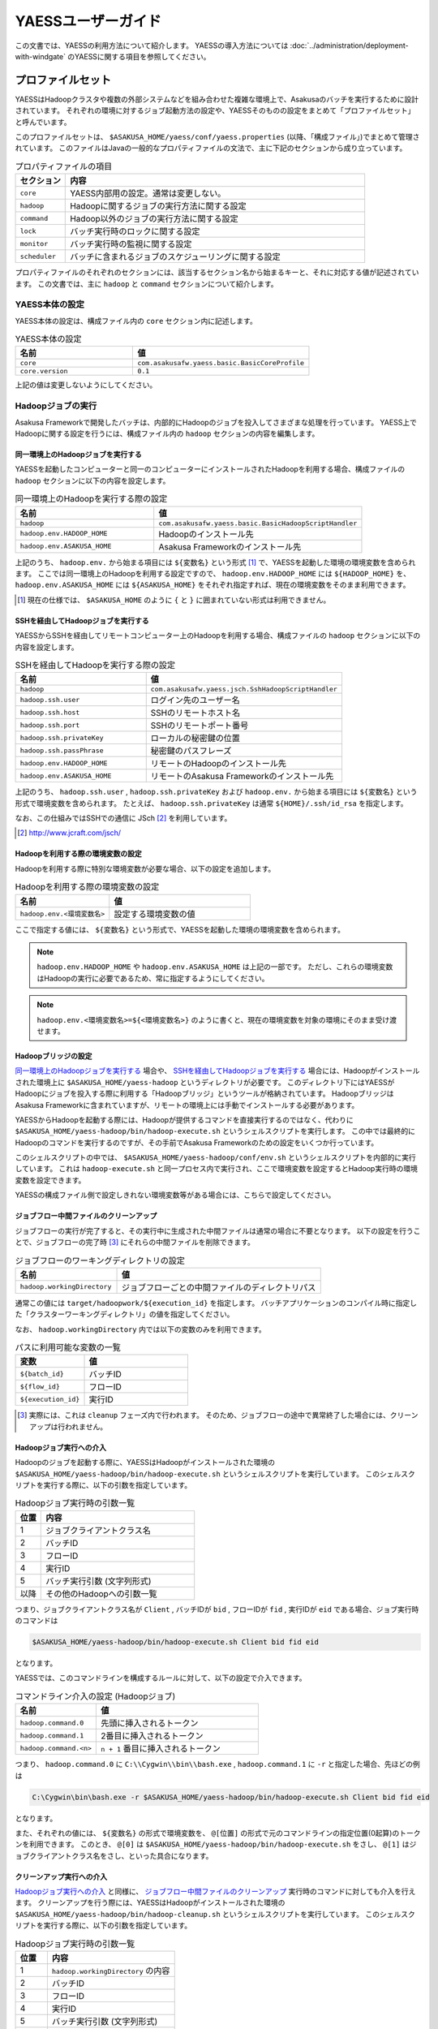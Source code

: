 ===================
YAESSユーザーガイド
===================

この文書では、YAESSの利用方法について紹介します。
YAESSの導入方法については :doc:`../administration/deployment-with-windgate` のYAESSに関する項目を参照してください。

プロファイルセット
==================
YAESSはHadoopクラスタや複数の外部システムなどを組み合わせた複雑な環境上で、Asakusaのバッチを実行するために設計されています。
それぞれの環境に対するジョブ起動方法の設定や、YAESSそのものの設定をまとめて「プロファイルセット」と呼んでいます。

このプロファイルセットは、 ``$ASAKUSA_HOME/yaess/conf/yaess.properties`` (以降、「構成ファイル」)でまとめて管理されています。
このファイルはJavaの一般的なプロパティファイルの文法で、主に下記のセクションから成り立っています。

..  list-table:: プロパティファイルの項目
    :widths: 10 60
    :header-rows: 1

    * - セクション
      - 内容
    * - ``core``
      - YAESS内部用の設定。通常は変更しない。
    * - ``hadoop``
      - Hadoopに関するジョブの実行方法に関する設定
    * - ``command``
      - Hadoop以外のジョブの実行方法に関する設定
    * - ``lock``
      - バッチ実行時のロックに関する設定
    * - ``monitor``
      - バッチ実行時の監視に関する設定
    * - ``scheduler``
      - バッチに含まれるジョブのスケジューリングに関する設定

プロパティファイルのそれぞれのセクションには、該当するセクション名から始まるキーと、それに対応する値が記述されています。
この文書では、主に ``hadoop`` と ``command`` セクションについて紹介します。


YAESS本体の設定
---------------
YAESS本体の設定は、構成ファイル内の ``core`` セクション内に記述します。

..  list-table:: YAESS本体の設定
    :widths: 10 15
    :header-rows: 1

    * - 名前
      - 値
    * - ``core``
      - ``com.asakusafw.yaess.basic.BasicCoreProfile``
    * - ``core.version``
      - ``0.1``

上記の値は変更しないようにしてください。


Hadoopジョブの実行
------------------
Asakusa Frameworkで開発したバッチは、内部的にHadoopのジョブを投入してさまざまな処理を行っています。
YAESS上でHadoopに関する設定を行うには、構成ファイル内の ``hadoop`` セクションの内容を編集します。


同一環境上のHadoopジョブを実行する
~~~~~~~~~~~~~~~~~~~~~~~~~~~~~~~~~~
YAESSを起動したコンピューターと同一のコンピューターにインストールされたHadoopを利用する場合、構成ファイルの ``hadoop`` セクションに以下の内容を設定します。

..  list-table:: 同一環境上のHadoopを実行する際の設定
    :widths: 10 15
    :header-rows: 1

    * - 名前
      - 値
    * - ``hadoop``
      - ``com.asakusafw.yaess.basic.BasicHadoopScriptHandler``
    * - ``hadoop.env.HADOOP_HOME``
      - Hadoopのインストール先
    * - ``hadoop.env.ASAKUSA_HOME``
      - Asakusa Frameworkのインストール先

上記のうち、 ``hadoop.env.`` から始まる項目には ``${変数名}`` という形式 [#]_ で、YAESSを起動した環境の環境変数を含められます。
ここでは同一環境上のHadoopを利用する設定ですので、 ``hadoop.env.HADOOP_HOME`` には ``${HADOOP_HOME}`` を、
``hadoop.env.ASAKUSA_HOME`` には ``${ASAKUSA_HOME}`` をそれぞれ指定すれば、現在の環境変数をそのまま利用できます。

..  [#] 現在の仕様では、 ``$ASAKUSA_HOME`` のように ``{`` と ``}`` に囲まれていない形式は利用できません。


SSHを経由してHadoopジョブを実行する
~~~~~~~~~~~~~~~~~~~~~~~~~~~~~~~~~~~
YAESSからSSHを経由してリモートコンピューター上のHadoopを利用する場合、構成ファイルの ``hadoop`` セクションに以下の内容を設定します。

..  list-table:: SSHを経由してHadoopを実行する際の設定
    :widths: 10 15
    :header-rows: 1

    * - 名前
      - 値
    * - ``hadoop``
      - ``com.asakusafw.yaess.jsch.SshHadoopScriptHandler``
    * - ``hadoop.ssh.user``
      - ログイン先のユーザー名
    * - ``hadoop.ssh.host``
      - SSHのリモートホスト名
    * - ``hadoop.ssh.port``
      - SSHのリモートポート番号
    * - ``hadoop.ssh.privateKey``
      - ローカルの秘密鍵の位置
    * - ``hadoop.ssh.passPhrase``
      - 秘密鍵のパスフレーズ
    * - ``hadoop.env.HADOOP_HOME``
      - リモートのHadoopのインストール先
    * - ``hadoop.env.ASAKUSA_HOME``
      - リモートのAsakusa Frameworkのインストール先

上記のうち、 ``hadoop.ssh.user`` , ``hadoop.ssh.privateKey`` および  ``hadoop.env.`` から始まる項目には ``${変数名}`` という形式で環境変数を含められます。
たとえば、 ``hadoop.ssh.privateKey`` は通常 ``${HOME}/.ssh/id_rsa`` を指定します。

なお、この仕組みではSSHでの通信に JSch [#]_ を利用しています。

..  [#] http://www.jcraft.com/jsch/


Hadoopを利用する際の環境変数の設定
~~~~~~~~~~~~~~~~~~~~~~~~~~~~~~~~~~
Hadoopを利用する際に特別な環境変数が必要な場合、以下の設定を追加します。

..  list-table:: Hadoopを利用する際の環境変数の設定
    :widths: 10 15
    :header-rows: 1

    * - 名前
      - 値
    * - ``hadoop.env.<環境変数名>``
      - 設定する環境変数の値

ここで指定する値には、 ``${変数名}`` という形式で、YAESSを起動した環境の環境変数を含められます。

..  note::
    ``hadoop.env.HADOOP_HOME`` や ``hadoop.env.ASAKUSA_HOME`` は上記の一部です。
    ただし、これらの環境変数はHadoopの実行に必要であるため、常に指定するようにしてください。

..  note::
    ``hadoop.env.<環境変数名>=${<環境変数名>}`` のように書くと、現在の環境変数を対象の環境にそのまま受け渡せます。


Hadoopブリッジの設定
~~~~~~~~~~~~~~~~~~~~
`同一環境上のHadoopジョブを実行する`_ 場合や、 `SSHを経由してHadoopジョブを実行する`_ 場合には、Hadoopがインストールされた環境上に ``$ASAKUSA_HOME/yaess-hadoop`` というディレクトリが必要です。
このディレクトリ下にはYAESSがHadoopにジョブを投入する際に利用する「Hadoopブリッジ」というツールが格納されています。
HadoopブリッジはAsakusa Frameworkに含まれていますが、リモートの環境上には手動でインストールする必要があります。

YAESSからHadoopを起動する際には、Hadoopが提供するコマンドを直接実行するのではなく、代わりに ``$ASAKUSA_HOME/yaess-hadoop/bin/hadoop-execute.sh`` というシェルスクリプトを実行します。
この中では最終的にHadoopのコマンドを実行するのですが、その手前でAsakusa Frameworkのための設定をいくつか行っています。

このシェルスクリプトの中では、 ``$ASAKUSA_HOME/yaess-hadoop/conf/env.sh`` というシェルスクリプトを内部的に実行しています。
これは ``hadoop-execute.sh`` と同一プロセス内で実行され、ここで環境変数を設定するとHadoop実行時の環境変数を設定できます。

YAESSの構成ファイル側で設定しきれない環境変数等がある場合には、こちらで設定してください。


ジョブフロー中間ファイルのクリーンアップ
~~~~~~~~~~~~~~~~~~~~~~~~~~~~~~~~~~~~~~~~
ジョブフローの実行が完了すると、その実行中に生成された中間ファイルは通常の場合に不要となります。
以下の設定を行うことで、ジョブフローの完了時 [#]_ にそれらの中間ファイルを削除できます。

..  list-table:: ジョブフローのワーキングディレクトリの設定
    :widths: 10 20
    :header-rows: 1

    * - 名前
      - 値
    * - ``hadoop.workingDirectory``
      - ジョブフローごとの中間ファイルのディレクトリパス

通常この値には ``target/hadoopwork/${execution_id}`` を指定します。
バッチアプリケーションのコンパイル時に指定した「クラスターワーキングディレクトリ」の値を指定してください。

なお、 ``hadoop.workingDirectory`` 内では以下の変数のみを利用できます。

..  list-table:: パスに利用可能な変数の一覧
    :widths: 10 15
    :header-rows: 1

    * - 変数
      - 値
    * - ``${batch_id}``
      - バッチID
    * - ``${flow_id}``
      - フローID
    * - ``${execution_id}``
      - 実行ID


..  [#] 実際には、これは ``cleanup`` フェーズ内で行われます。
        そのため、ジョブフローの途中で異常終了した場合には、クリーンアップは行われません。


Hadoopジョブ実行への介入
~~~~~~~~~~~~~~~~~~~~~~~~
Hadoopのジョブを起動する際に、YAESSはHadoopがインストールされた環境の ``$ASAKUSA_HOME/yaess-hadoop/bin/hadoop-execute.sh`` というシェルスクリプトを実行しています。
このシェルスクリプトを実行する際に、以下の引数を指定しています。

..  list-table:: Hadoopジョブ実行時の引数一覧
    :widths: 5 30
    :header-rows: 1

    * - 位置
      - 内容
    * - 1
      - ジョブクライアントクラス名
    * - 2
      - バッチID
    * - 3
      - フローID
    * - 4
      - 実行ID
    * - 5
      - バッチ実行引数 (文字列形式)
    * - 以降
      - その他のHadoopへの引数一覧

つまり、ジョブクライアントクラス名が ``Client`` , バッチIDが ``bid`` , フローIDが ``fid`` , 実行IDが ``eid`` である場合、ジョブ実行時のコマンドは

..  code-block:: sh

    $ASAKUSA_HOME/yaess-hadoop/bin/hadoop-execute.sh Client bid fid eid

となります。

YAESSでは、このコマンドラインを構成するルールに対して、以下の設定で介入できます。

..  list-table:: コマンドライン介入の設定 (Hadoopジョブ)
    :widths: 10 20
    :header-rows: 1

    * - 名前
      - 値
    * - ``hadoop.command.0``
      - 先頭に挿入されるトークン
    * - ``hadoop.command.1``
      - 2番目に挿入されるトークン
    * - ``hadoop.command.<n>``
      - ``n + 1`` 番目に挿入されるトークン

つまり、 ``hadoop.command.0`` に ``C:\\Cygwin\\bin\\bash.exe`` , ``hadoop.command.1`` に ``-r`` と指定した場合、先ほどの例は

..  code-block:: sh

    C:\Cygwin\bin\bash.exe -r $ASAKUSA_HOME/yaess-hadoop/bin/hadoop-execute.sh Client bid fid eid

となります。

また、それぞれの値には、 ``${変数名}`` の形式で環境変数を、 ``@[位置]`` の形式で元のコマンドラインの指定位置(0起算)のトークンを利用できます。
このとき、 ``@[0]`` は ``$ASAKUSA_HOME/yaess-hadoop/bin/hadoop-execute.sh`` をさし、 ``@[1]`` はジョブクライアントクラス名をさし、といった具合になります。


クリーンアップ実行への介入
~~~~~~~~~~~~~~~~~~~~~~~~~~
`Hadoopジョブ実行への介入`_ と同様に、 `ジョブフロー中間ファイルのクリーンアップ`_ 実行時のコマンドに対しても介入を行えます。
クリーンアップを行う際には、YAESSはHadoopがインストールされた環境の ``$ASAKUSA_HOME/yaess-hadoop/bin/hadoop-cleanup.sh`` というシェルスクリプトを実行しています。
このシェルスクリプトを実行する際に、以下の引数を指定しています。

..  list-table:: Hadoopジョブ実行時の引数一覧
    :widths: 5 20
    :header-rows: 1

    * - 位置
      - 内容
    * - 1
      - ``hadoop.workingDirectory`` の内容
    * - 2
      - バッチID
    * - 3
      - フローID
    * - 4
      - 実行ID
    * - 5
      - バッチ実行引数 (文字列形式)
    * - 以降
      - その他のHadoopへの引数一覧

このコマンドラインを構成するルールに介入するには、以下のように設定を行います。
YAESSでは、このコマンドラインを構成するルールに対して、以下の設定で介入できます。

..  list-table:: コマンドライン介入の設定 (クリーンアップ)
    :widths: 10 20
    :header-rows: 1

    * - 名前
      - 値
    * - ``hadoop.cleanup.0``
      - 先頭に挿入されるトークン
    * - ``hadoop.cleanup.1``
      - 2番目に挿入されるトークン
    * - ``hadoop.cleanup.<n>``
      - ``n + 1`` 番目に挿入されるトークン

``hadoop.command.<n>`` と同様に、 ``${変数名}`` や、 ``@[位置]`` も利用できます。


コマンドラインジョブの実行
--------------------------
ThunderGateやWindGateなどのHadoop以外のジョブについては、YAESSでは「コマンドラインジョブ」と総称しています。
コマンドラインジョブにはHadoopのジョブと異なり、「プロファイル」という概念があります。

これは、それぞれのジョブが「どの環境で実行されるか」ということをあらわすもので [#]_ 、
ThunderGateでは「ターゲット名」、WindGateでは「プロファイル名」で指定したものが利用されます。

YAESS上でコマンドラインジョブの設定を行うには、構成ファイル内の ``command`` セクションの内容を編集します。
さらに、プロファイルごとに ``command.<プロファイル名>`` のサブセクションを作成し、その中に各種設定を記述します。

..  [#] 現在のAsakusa Frameworkは、Hadoopクラスターがひとつしかないという前提で動作します。
    そのため、こちらには特定のプロファイルという概念が存在しません。


プロファイルの引き当て
~~~~~~~~~~~~~~~~~~~~~~
構成ファイル内に ``command.<プロファイル名>`` というサブセクションを記載した場合、
``<プロファイル名>`` の部分に指定した文字列と同じプロファイルを利用するコマンドラインジョブは、
そのサブセクションの構成を利用して実行します。

プロファイルに対応するサブセクションが存在しない場合、そのコマンドラインジョブは
``command.*`` というサブセクションに記載した構成を利用して実行します。

例として、ThunderGateを利用する際にターゲット名に ``asakusa`` を指定した場合、
``command.asakusa`` というサブセクションで設定した内容が適用されます。
そのサブセクションがない場合には、 ``command.*`` というサブセクションの内容が適用されます。

..  attention::
    上記のいずれのサブセクションも存在しない場合、YAESSはエラーとなります。


同一環境上でコマンドラインジョブを実行する
~~~~~~~~~~~~~~~~~~~~~~~~~~~~~~~~~~~~~~~~~~
YAESSを起動したコンピューターと同一のコンピューターでコマンドラインジョブを実行するには、構成ファイルの ``command.<プロファイル名>`` セクションに以下の内容を設定します。

..  list-table:: 同一環境上でコマンドラインを実行する際の設定
    :widths: 10 15
    :header-rows: 1

    * - 名前
      - 値
    * - ``command.<プロファイル名>``
      - ``com.asakusafw.yaess.basic.BasicCommandScriptHandler``
    * - ``command.<プロファイル名>.env.ASAKUSA_HOME``
      - Asakusa Frameworkのインストール先

上記のうち、 ``command.<プロファイル名>.env.ASAKUSA_HOME`` には ``${変数名}`` という形式で、YAESSを起動した環境の環境変数を含められます。
ここでは同一環境上でコマンドラインジョブを実行するので、 ``${ASAKUSA_HOME}`` を指定すれば、現在の環境変数をそのまま利用できます。

SSHを経由してコマンドラインジョブを実行する
~~~~~~~~~~~~~~~~~~~~~~~~~~~~~~~~~~~~~~~~~~~
YAESSからSSHを経由し、リモートコンピューター上でコマンドラインジョブを実行するには、構成ファイルの ``command.<プロファイル名>`` セクションに以下の内容を設定します。

..  list-table:: SSHを経由してコマンドラインを実行する際の設定
    :widths: 10 15
    :header-rows: 1

    * - 名前
      - 値
    * - ``command.<プロファイル名>``
      - ``com.asakusafw.yaess.jsch.SshCommandScriptHandler``
    * - ``command.<プロファイル名>.ssh.user``
      - ログイン先のユーザー名
    * - ``command.<プロファイル名>.ssh.host``
      - SSHのリモートホスト名
    * - ``command.<プロファイル名>.ssh.port``
      - SSHのリモートポート番号
    * - ``command.<プロファイル名>.ssh.privateKey``
      - ローカルの秘密鍵の位置
    * - ``command.<プロファイル名>.ssh.passPhrase``
      - 秘密鍵のパスフレーズ
    * - ``command.<プロファイル名>.env.ASAKUSA_HOME``
      - リモートのAsakusa Frameworkのインストール先

上記のうち、 ``command.<プロファイル名>.ssh.user`` , ``command.<プロファイル名>.ssh.privateKey`` および  ``command.<プロファイル名>.env.ASAKUSA_HOME`` には ``${変数名}`` という形式で環境変数を含められます。
たとえば、 ``hadoop.ssh.privateKey`` は通常 ``${HOME}/.ssh/id_rsa`` を指定します。

なお、 `SSHを経由してHadoopジョブを実行する`_ 際と同様に、SSHでの通信に JSch を利用しています。

コマンドラインジョブを実行する際の環境変数の設定
~~~~~~~~~~~~~~~~~~~~~~~~~~~~~~~~~~~~~~~~~~~~~~~~
コマンドラインジョブを実行する際に環境変数が必要な場合、以下の設定を追加します。

..  list-table:: コマンドラインジョブを実行する際の環境変数の設定
    :widths: 10 15
    :header-rows: 1

    * - 名前
      - 値
    * - ``command.<プロファイル名>.env.<環境変数名>``
      - 設定する環境変数の値

ここで指定する値には、 ``${変数名}`` という形式で、YAESSを起動した環境の環境変数を含められます。

..  note::
    ``command.<プロファイル名>.env.ASAKUSA_HOME`` は上記の一部です。
    ただし、これらの環境変数はコマンドラインジョブの実行に必要であるため、常に指定するようにしてください。



コマンドラインジョブ実行への介入
~~~~~~~~~~~~~~~~~~~~~~~~~~~~~~~~
YAESSがコマンドラインジョブを実行する際には、そのジョブのコマンドラインを指定の環境上で直接実行しています [#]_ 。
このコマンドラインに対して、以下の設定で介入できます。

..  list-table:: コマンドライン介入の設定 (コマンドラインジョブ)
    :widths: 10 10
    :header-rows: 1

    * - 名前
      - 値
    * - ``command.<プロファイル名>.command.0``
      - 先頭に挿入されるトークン
    * - ``command.<プロファイル名>.command.1``
      - 2番目に挿入されるトークン
    * - ``command.<プロファイル名>.command.<n>``
      - ``n + 1`` 番目に挿入されるトークン

たとえば、もとのコマンドラインが ``/bin/echo`` , ``hello`` で、
``command.<プロファイル名>.command.0`` に ``C:\\Cygwin\\bin\\bash.exe`` , ``command.<プロファイル名>.command.1`` に ``-r`` と指定した場合、実際に実行されるコマンドは

..  code-block:: sh

    C:\Cygwin\bin\bash.exe -r /bin/echo hello

となります。

また、それぞれの値には、 ``${変数名}`` の形式で環境変数を、 ``@[位置]`` の形式で元のコマンドラインの指定位置(0起算)のトークンをそれぞれ利用できます。
このとき、 ``@[0]`` はコマンドラインの実行可能ファイルパスをさし、 ``@[1]`` はコマンドラインの最初の引数といった具合になります。

..  [#] より詳しく言えば、環境上のコマンドラインシェルに、ジョブのコマンドラインをそのまま渡してプロセスを起動します。


ジョブのスケジューリング
------------------------
Asakusa Frameworkのバッチは次のような構造をしています。

..  list-table:: バッチの構造
    :widths: 10 20
    :header-rows: 1

    * - 名前
      - 値
    * - バッチ
      - バッチ全体
    * - フロー
      - バッチ内のトランザクション単位
    * - フェーズ
      - フロー内の処理内容の段階
    * - ジョブ
      - フェーズ内の個々の実行単位

それぞれのフェーズには複数のジョブが定義されていて、またそれぞれのジョブには実行順序の依存関係があります。
YAESSはバッチを実行する際、各フェーズ内のジョブの実行順序等を、構成ファイルの ``schedule`` セクションで指定できます。


もっとも単純なスケジューリング
~~~~~~~~~~~~~~~~~~~~~~~~~~~~~~
もっとも単純なジョブのスケジューリングでは、それぞれのジョブを依存関係の順に1つずつ実行します。
構成ファイルの ``schedule`` セクションに以下の内容を指定します。

..  list-table:: 単純なジョブのスケジューリングを行う際の設定
    :widths: 10 15
    :header-rows: 1

    * - 名前
      - 値
    * - ``scheduler``
      - ``com.asakusafw.yaess.basic.BasicJobScheduler``


ジョブを並列実行する際のスケジューリング
~~~~~~~~~~~~~~~~~~~~~~~~~~~~~~~~~~~~~~~~
依存関係を考慮しながら複数のジョブを同時に実行する場合、構成ファイルの ``schedule`` セクションに以下の内容を指定します。

..  list-table:: ジョブを並列実行する際の設定
    :widths: 10 15
    :header-rows: 1

    * - 名前
      - 値
    * - ``scheduler``
      - ``com.asakusafw.yaess.paralleljob.ParallelJobScheduler``
    * - ``scheduler.parallel.default``
      - 同時に実行可能なジョブの個数

また、ジョブの種類ごとに同時に動作させるジョブの個数を設定することも可能です。
この場合、構成ファイルに以下の内容を追加します。

..  list-table:: 種類ごとにジョブを並列実行する際の設定
    :widths: 10 15
    :header-rows: 1

    * - 名前
      - 値
    * - ``hadoop.resource``
      - Hadoopジョブ [#]_ のリソース名
    * - ``command.<プロファイル名>.resource``
      - コマンドラインジョブ [#]_ のリソース名
    * - ``scheduler.parallel.<リソース名>``
      - 指定のリソース名のジョブに対する同時実行可能な数

上記の指定により、たとえばHadoopジョブの並列度を1に設定しながら、ThunderGateのジョブの並列度を3に設定する、などが可能です。

なお、リソース名に対して ``scheduler.parallel.<リソース名>`` の指定が存在しない場合、代わりに ``scheduler.parallel.default`` の設定を利用します。

..  note::
    つまり、 ``default`` という名前のリソース名はYAESS内で特別扱いされています。
    通常はこの名前をリソース名に使用しないでください。


..  [#] `Hadoopジョブの実行`_ を参照
..  [#] `コマンドラインジョブの実行`_ を参照


バッチ実行のロック
------------------
YAESSではバッチを実行する際に、ほかのバッチの実行を抑制するロックの仕組みが用意されています。
YAESS上でHadoopに関する設定を行うには、構成ファイル内の ``lock`` セクションの内容を編集します。

..  note::
    現在のYAESSには、 `同一環境上のバッチ実行を抑制するロック`_ のみが用意されています。


同一環境上のバッチ実行を抑制するロック
~~~~~~~~~~~~~~~~~~~~~~~~~~~~~~~~~~~~~~
YAESSを実行中のコンピューターで、ほかのYAESSの実行を抑制するには、構成ファイルの ``lock`` セクションに以下の内容を指定します。

..  list-table:: 同一環境上のバッチ実行を抑制する際の設定
    :widths: 10 15
    :header-rows: 1

    * - 名前
      - 値
    * - ``lock``
      - ``com.asakusafw.yaess.basic.BasicLockProvider``
    * - ``lock.directory``
      - ロックファイルの保存先パス

上記のうち、 ``lock.directory`` には ``${変数名}`` という形式で、YAESSを起動した環境の環境変数を含められます。


ロックのスコープ
~~~~~~~~~~~~~~~~
ロックには実行を抑制する範囲を表す「スコープ」を指定できます。
これには、構成ファイルの ``lock`` セクションに以下の内容を追加します。

..  list-table:: ロックのスコープを指定する際の設定
    :widths: 10 20
    :header-rows: 1

    * - 名前
      - 値
    * - ``lock.scope``
      - スコープの種類

スコープの種類には以下のものがあります。

..  list-table:: ロックスコープの種類
    :widths: 10 60
    :header-rows: 1

    * - スコープ
      - 値
    * - ``world``
      - バッチ実行中は他の任意のバッチを同時に実行しない
    * - ``batch``
      - 同じバッチを同時に2つ以上実行しない
    * - ``flow``
      - 同じジョブフローを同時に2つ以上実行しない
    * - ``execution``
      - 同じ実行IDのジョブフローを同時に2つ以上実行しない

なお、スコープの指定がない場合、 ``execution`` が指定された場合と同様の動きをします。


バッチ実行のモニタ
------------------
YAESSには、実行中のバッチの進捗状況を監視したり、またはその実行をキャンセルしたりするためのモニターの機能が提供されています。
このモニタに関する設定を行うには、構成ファイル内の ``monitor`` セクションの内容を編集します。

..  note::
    現在のYAESSには、 `進捗ログを出力するモニタ`_ のみが用意されています。

進捗ログを出力するモニタ
~~~~~~~~~~~~~~~~~~~~~~~~
バッチ内のそれぞれのフェーズ [#]_ の進捗状況をログに出力するには、構成ファイルの ``monitor`` セクションに以下の内容を設定します。

..  list-table:: 進捗ログを出力するモニタを利用する際の設定
    :widths: 10 15
    :header-rows: 1

    * - 名前
      - 値
    * - ``monitor``
      - ``com.asakusafw.yaess.basic.BasicMonitorProvider``
    * - ``monitor.stepUnit``
      - ログを出力する進捗の単位 (0.0 ~ 1.0)

``monitor.stepUnit`` は、フェーズの進捗度が変化した際に、ログに出力する単位です。
この値は0以上1以下で指定し、進捗度が指定された単位を超えた際にログに状態を出力します (0が指定された場合にはログを出力しません)。
たとえば、この値に ``0.05`` と指定した場合、進捗ログは最低でも5%単位になります。

このモニタは、YAESS本体のログ設定を利用してログを出力しています。
YAESS本体のログ設定は `YAESSのログ設定`_ を参照してください。

..  [#] `ジョブのスケジューリング`_ を参照


その他のYAESSの設定
-------------------
構成ファイルのほかにも、いくつかYAESSの実行に関する設定があります。

YAESSの環境変数設定
~~~~~~~~~~~~~~~~~~~
YAESSの実行に特別な環境変数を利用する場合、 ``$ASAKUSA_HOME/yaess/conf/env.sh`` 内でエクスポートして定義できます。

YAESSを利用する場合、以下の環境変数が必要です。

..  list-table:: WindGateの実行に必要な環境変数
    :widths: 10 60
    :header-rows: 1

    * - 名前
      - 備考
    * - ``ASAKUSA_HOME``
      - Asakusaのインストール先パス。

特別な理由がない限り、 ``ASAKUSA_HOME`` はYAESSを実行する前にあらかじめ定義しておいてください。
``$ASAKUSA_HOME/yaess/conf/env.sh`` では、その他必要な環境変数を定義するようにしてください。


YAESSのログ設定
~~~~~~~~~~~~~~~
YAESSは内部のログ表示に ``SLF4J`` [#]_ 、およびバックエンドに ``Logback`` [#]_ を利用しています。
ログの設定を変更するには、 ``$ASAKUSA_HOME/yaess/conf/logback.xml`` を編集してください。

また、YAESSの実行時には以下の値がシステムプロパティとして設定されます。

..  list-table:: YAESS実行時のシステムプロパティ
    :widths: 10 15
    :header-rows: 1

    * - 名前
      - 値
    * - ``com.asakusafw.yaess.log.batchId``
      - バッチID

Logback以外のログの仕組みを利用する場合、 ``$ASAKUSA_HOME/yaess/lib`` にあるLogback関連のライブラリを置換した上で、
設定ファイルを ``$ASAKUSA_HOME/yaess/conf`` などに配置します (ここは実行時にクラスパスとして設定されます)。


..  attention::
    YAESSから起動されるHadoopや、ThunderGate、WindGateなどは、それぞれのログ設定を利用します。
    ここでの設定は、あくまでYAESS本体のみのものです。

..  [#] http://www.slf4j.org/
..  [#] http://logback.qos.ch/

プラグインライブラリの管理
~~~~~~~~~~~~~~~~~~~~~~~~~~
YAESSのいくつかの機能を利用するには、追加のプラグインライブラリが必要になる場合があります 。
そのような機能を利用する場合、必要なライブラリを ``$ASAKUSA_HOME/yaess/plugin`` ディレクトリ直下に配置してください。

..  note::
    各セクションに直接指定するクラス名が ``com.asakusafw.yaess.basic.Basic`` から始まるものについては、追加のプラグインライブラリは不要です。

YAESSによるバッチの実行
=======================
YAESSの `プロファイルセット`_ を作成し終えたら、それを利用してバッチアプリケーションを実行します。

バッチアプリケーションの配備
----------------------------
YAESSを利用してバッチアプリケーションを実行する場合、YAESSを実行する環境上に同アプリケーションを配備する必要があります。
アプリケーションの配備方法は、 :doc:`../administration/deployment-with-windgate` の「開発環境で作成したバッチアプリケーションのデプロイと動作確認」を参照してください。

実行計画の確認
--------------
通常、バッチは複数のジョブフローと、さらに複数のフェーズから構成されています。
バッチがどのような構成になっているかを調べる場合、 ``$ASAKUSA_HOME/yaess/bin/yaess-explain.sh <YAESSスクリプトのパス>`` と入力します。

なお、YAESSスクリプトのパスは、通常 ``$ASAKUSA_HOME/batchapps/<バッチID>/etc/yaess-script.properties`` です。
また、アプリケーションの配置前であれば、 ``<コンパイラの出力先ディレクトリ>/<バッチID>/etc/yaess-script.properties`` を指定してください。

このコマンドは、バッチの構造をフェーズの単位まで分解して、JSON形式で表示します。
以下はコマンドの出力結果の例です。

..  code-block:: javascript

    {
      "id": "ex",
      "jobflows": [
        {
          "id": "ex",
          "blockers": [],
          "phases": [
            "setup",
            "import",
            "main",
            "epilogue",
            "export",
            "finalize",
            "cleanup"
          ]
        }
      ]
    }

JSONオブジェクトのトップレベルはバッチ全体を表していて、以下のような構造になっています。

..  list-table:: 実行計画の構造 (バッチ)
    :widths: 10 40
    :header-rows: 1

    * - 名前
      - 値
    * - ``id``
      - バッチID
    * - ``jobflows``
      - バッチ内のジョブフローの一覧

また、それぞれのジョブフロー ( ``jobflows`` ) は以下のような構造になっています。

..  list-table:: 実行計画の構造 (ジョブフロー)
    :widths: 10 60
    :header-rows: 1

    * - 名前
      - 値
    * - ``id``
      - フローID
    * - ``blockers``
      - このジョブフローの実行の前提となるジョブフローのID一覧
    * - ``phases``
      - このジョブフローに含まれるフェーズ一覧

さらに、それぞれのフェーズ ( ``phases`` ) には以下のようなものがあります。

..  list-table:: 実行計画の構造 (フェーズ)
    :widths: 10 60
    :header-rows: 1

    * - 名前
      - 処理内容
    * - ``setup``
      - ジョブフローの実行環境をセットアップする [#]_
    * - ``initialize``
      - ジョブフローの処理内容を初期化する
    * - ``import``
      - ジョブフローの処理に必要なデータを外部システムからインポートする
    * - ``prologue``
      - インポートしたデータを本処理用に加工する
    * - ``main``
      - Hadoopジョブなどの本処理を行う
    * - ``epilogue``
      - 本処理の結果をエクスポート用に加工する
    * - ``export``
      - ジョブフローの処理結果を外部システムにエクスポートする
    * - ``finalize``
      - ジョブフローの処理内容を完了またはロールバックさせる
    * - ``cleanup``
      - ジョブフローの実行環境をクリーンアップアップする

以上のフェーズがジョブフロー内で上から順に行われる可能性があり、実行計画には実際に行うフェーズのみが表示されます。


..  note::
    上記のフェーズ一覧と処理内容はあくまで概要で、これに即した処理が行われるとは限りません。

..  [#] 今のところ利用されていません


バッチ全体の実行
----------------
バッチアプリケーション全体を実行するには、コマンドラインから ``$ASAKUSA_HOME/yaess/bin/yaess-batch.sh <バッチID>`` と入力します。

..  code-block:: sh

    asakusa@asakusa:~$ $ASAKUSA_HOME/yaess/bin/yaess-batch.sh ex
    Starting YAESS
       Profile: /home/asakusa/asakusa/yaess/bin/../conf/yaess.properties
        Script: /home/asakusa/asakusa/batchapps/ex/etc/yaess-script.properties
      Batch ID: ex
    ...
    Finished: SUCCESS

出力の最後に ``Finished: SUCCESS`` と表示されればバッチ処理は成功です。
このバッチ処理の結果はコマンドの終了コードでも確認できます。
YAESSではUnixの方式に従い、正常終了の場合は ``0`` , それ以外の場合は ``0`` でない終了コードを返します。

また、バッチに起動引数を指定する場合、コマンドラインの末尾に ``-A <変数名>=<値>`` のように記述します。
複数の起動引数を指定する場合には、スペース区切りで繰り返します。

以下はコマンドラインの例です。

..  code-block:: sh

    $ASAKUSA_HOME/yaess/bin/yaess-batch.sh ex -A date=2011-03-31 -A code=123


なお、各ジョブフローの ``initialize`` フェーズから ``finalize`` フェーズまでに例外が発生した場合、
YAESSは即座に ``finalize`` フェーズの実行を試みた後、バッチの実行を異常終了させます。
``finalize`` フェーズではアプリケーションが不安定にならないようにロールバックなどの処理が行われますが、
ここでも失敗した場合には `フェーズ単位の実行`_ で ``finalize`` フェーズを個別に実行する必要があります。

ジョブフロー単位の実行
----------------------
バッチをジョブフロー単位で部分的に実行するには、コマンドラインから ``$ASAKUSA_HOME/yaess/bin/yaess-flow.sh <バッチID> <フローID> <フェーズ名> <実行ID>`` と入力します。
また、 `バッチ全体の実行`_ と同様に、 ``-A <変数名>=<値>`` という形式で引数をいくつも指定できます。

それぞれの値は次のような意味を持ちます。

バッチID
    バッチのID。
    Asakusa DSL内で ``@Batch(name = "...")`` [#]_ として指定した名前を利用する。
フローID
    ジョブフローのID。
    Asakusa DSL内で ``@JobFlow(name = "...")`` [#]_ として指定した名前を利用する。
実行ID
    ジョブフローの実行ごとのID。
    ワーキングディレクトリの特定や、ロングランニングトランザクションのIDとして利用する。
    同じジョブフローのそれぞれのフェーズで同じものを利用する必要があるが、
    同じジョブフローでも実行のたびに異なるものを指定する必要がある。

上記のうち実行IDを除いては、 `実行計画の確認`_ のものと同様です。

フェーズ単位の実行
------------------
バッチをフェーズ単位で部分的に実行するには、コマンドラインから ``$ASAKUSA_HOME/yaess/bin/yaess-phase.sh <バッチID> <フローID> <フェーズ名> <実行ID>`` と入力します。
また、 `バッチ全体の実行`_ と同様に、 ``-A <変数名>=<値>`` という形式で引数をいくつも指定できます。

それぞれの値は次のような意味を持ちます。

バッチID
    バッチのID。
    Asakusa DSL内で ``@Batch(name = "...")`` [#]_ として指定した名前を利用する。
フローID
    ジョブフローのID。
    Asakusa DSL内で ``@JobFlow(name = "...")`` [#]_ として指定した名前を利用する。
フェーズ名
    ジョブフロー内のフェーズ名。
    バッチ全体を実行する場合には上記をジョブフローごとに順番に実行する。
    ジョブフローの途中で処理が失敗した場合には、 ``finalize`` を実行してから終了する。
実行ID
    ジョブフローの実行ごとのID。
    ワーキングディレクトリの特定や、ロングランニングトランザクションのIDとして利用する。
    同じジョブフローのそれぞれのフェーズで同じものを利用する必要があるが、
    同じジョブフローでも実行のたびに異なるものを指定する必要がある。

上記のうち実行IDを除いては、 `実行計画の確認`_ のものと同様です。

..  note::
    `フェーズ単位の実行`_ 機能は、ほかのジョブ管理システムとの連携を企図しています。
    そのため、バッチ全体を手動で実行する場合には、基本的に `バッチ全体の実行`_ を行ってください。

..  attention::
    フェーズ単位でバッチを実行する場合、 `同一環境上のバッチ実行を抑制するロック`_ が実行のたびに取得され、実行終了時に開放されます。
    実行と実行の間にほかのバッチに割り込まれてしまう可能性がありますので、これより上位の仕組みでの排他制御が必要になるかもしれません。


..  [#] ``com.asakusafw.vocabulary.batch.Batch``
..  [#] ``com.asakusafw.vocabulary.flow.JobFlow``
